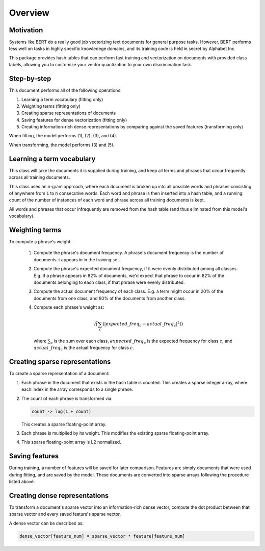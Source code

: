 ########
Overview
########

**********
Motivation
**********

Systems like BERT do a really good job vectorizing text documents for general
purpose tasks. However, BERT performs less well on tasks in highly specific
knowledege domains, and its training code is held in secret by Alphabet Inc.

This package provides hash tables that can perform fast training and
vectorization on documents with provided class labels, allowing you to
customize your vector quantization to your own discrimination task.

************
Step-by-step
************

This document performs all of the following operations:

#. Learning a term vocabulary (fitting only)

#. Weighting terms (fitting only)

#. Creating sparse representations of documents

#. Saving features for dense vectorization (fitting only)

#. Creating information-rich dense representations by comparing against the
   saved features (transforming only)

When fitting, the model performs (1), (2), (3), and (4).

When transforming, the model performs (3) and (5).

**************************
Learning a term vocabulary
**************************

This class will take the documents it is supplied during training, and keep all
terms and phrases that occur frequently across all training documents.

This class uses an n-gram approach, where each document is broken up into all
possible words and phrases consisting of anywhere from :code:`1` to :code:`n`
consecutive words. Each word and phrase is then inserted into a hash table, and
a running count of the number of instances of each word and phrase across all
training documents is kept.

All words and phrases that occur infrequently are removed from the hash table
(and thus eliminated from this model's vocabulary).

***************
Weighting terms
***************

To compute a phrase's weight:

    #. Compute the phrase's document frequency. A phrase's document frequency
       is the number of documents it appears in in the training set.

    #. Compute the phrase's expected document frequency, if it were evenly
       distributed among all classes. E.g. if a phrase appears in 82% of
       documents, we'd expect that phrase to occur in 82% of the documents
       belonging to each class, if that phrase were evenly distributed.
    
    #. Compute the actual document frequency of each class. E.g. a term might
       occur in 20% of the documents from one class, and 90% of the documents from
       another class.

    #. Compute each phrase's weight as:

       .. math::

          \sqrt( \sum_c( |expected\_freq_c - actual\_freq_c|^2 ) )
    
       where :math:`\sum_c` is the sum over each class, :math:`expected\_freq_c` is the
       expected frequency for class :math:`c`, and :math:`actual\_freq_c` is the actual
       frequency for class :math:`c`.

*******************************
Creating sparse representations
*******************************

To create a sparse representation of a document:

#. Each phrase in the document that exists in the hash table is counted.
   This creates a sparse integer array, where each index in the array
   corresponds to a single phrase.

#. The count of each phrase is transformed via

   .. code-block:: python
        
      count -> log(1 + count)

   This creates a sparse floating-point array.

#. Each phrase is multiplied by its weight. This modifies the existing
   sparse floating-point array.

#. This sparse floating-point array is L2 normalized.

***************
Saving features
***************

During training, a number of features will be saved for later comparison.
Features are simply documents that were used during fitting, and are saved by
the model. These documents are converted into sparse arrays following the
procedure listed above.

******************************
Creating dense representations
******************************

To transform a document's sparse vector into an information-rich dense vector,
compute the dot product between that sparse vector and every saved feature's
sparse vector.

A dense vector can be described as:

.. code-block:: python

    dense_vector[feature_num] = sparse_vector * feature[feature_num]
